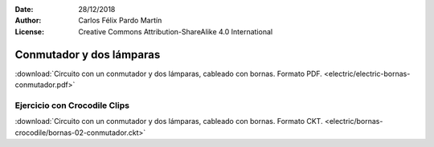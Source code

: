 ﻿:Date: 28/12/2018
:Author: Carlos Félix Pardo Martín
:License: Creative Commons Attribution-ShareAlike 4.0 International


.. _bornas-conmutador:

Conmutador y dos lámparas
=========================

.. image:: electric/_images/electric-bornas-conmutador.png
     :width: 357px

:download:`Circuito con un conmutador y dos lámparas,
cableado con bornas. Formato PDF.
<electric/electric-bornas-conmutador.pdf>`


Ejercicio con Crocodile Clips
-----------------------------
:download:`Circuito con un conmutador y dos lámparas,
cableado con bornas. Formato CKT.
<electric/bornas-crocodile/bornas-02-conmutador.ckt>`
